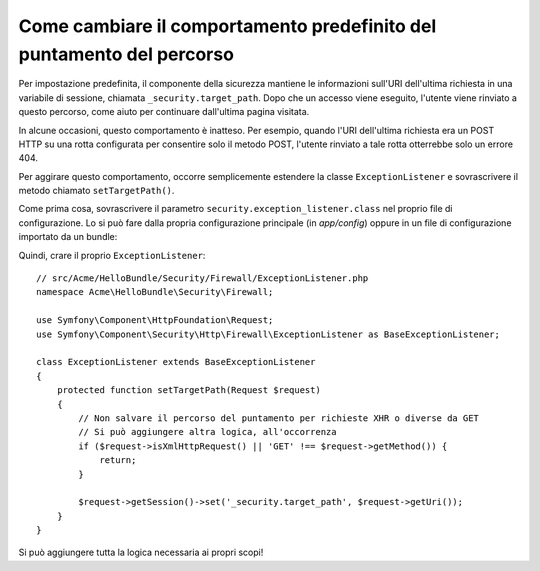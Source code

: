 .. index::
   single: Sicurezza; Puntare il percorso di rinvio

Come cambiare il comportamento predefinito del puntamento del percorso
======================================================================

Per impostazione predefinita, il componente della sicurezza mantiene le informazioni
sull'URI dell'ultima richiesta in una variabile di sessione, chiamata ``_security.target_path``.
Dopo che un accesso viene eseguito, l'utente viene rinviato a questo percorso, come aiuto
per continuare dall'ultima pagina visitata.

In alcune occasioni, questo comportamento è inatteso. Per esempio, quando l'URI dell'ultima
richiesta era un POST HTTP su una rotta configurata per consentire solo il metodo POST,
l'utente rinviato a tale rotta otterrebbe solo un errore 404.

Per aggirare questo comportamento, occorre semplicemente estendere la classe
``ExceptionListener`` e sovrascrivere il metodo chiamato ``setTargetPath()``.

Come prima cosa, sovrascrivere il parametro ``security.exception_listener.class`` nel
proprio file di configurazione. Lo si può fare dalla propria configurazione principale
(in `app/config`) oppure in un file di configurazione importato da un
bundle:

.. configuration-block::

        .. code-block:: yaml

            # src/Acme/HelloBundle/Resources/config/services.yml
            parameters:
                # ...
                security.exception_listener.class: Acme\HelloBundle\Security\Firewall\ExceptionListener

        .. code-block:: xml

            <!-- src/Acme/HelloBundle/Resources/config/services.xml -->
            <parameters>
                <!-- ... -->
                <parameter key="security.exception_listener.class">Acme\HelloBundle\Security\Firewall\ExceptionListener</parameter>
            </parameters>

        .. code-block:: php

            // src/Acme/HelloBundle/Resources/config/services.php
            // ...
            $container->setParameter('security.exception_listener.class', 'Acme\HelloBundle\Security\Firewall\ExceptionListener');

Quindi, crare il proprio ``ExceptionListener``::

    // src/Acme/HelloBundle/Security/Firewall/ExceptionListener.php
    namespace Acme\HelloBundle\Security\Firewall;

    use Symfony\Component\HttpFoundation\Request;
    use Symfony\Component\Security\Http\Firewall\ExceptionListener as BaseExceptionListener;

    class ExceptionListener extends BaseExceptionListener
    {
        protected function setTargetPath(Request $request)
        {
            // Non salvare il percorso del puntamento per richieste XHR o diverse da GET
            // Si può aggiungere altra logica, all'occorrenza
            if ($request->isXmlHttpRequest() || 'GET' !== $request->getMethod()) {
                return;
            }

            $request->getSession()->set('_security.target_path', $request->getUri());
        }
    }

Si può aggiungere tutta la logica necessaria ai propri scopi!
